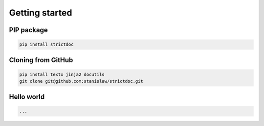 Getting started
$$$$$$$$$$$$$$$

PIP package
===========

.. code-block:: bash

    pip install strictdoc

Cloning from GitHub
===================

.. code-block:: bash

    pip install textx jinja2 docutils
    git clone git@github.com:stanislaw/strictdoc.git

Hello world
===========

.. code-block:: bash

    ...

